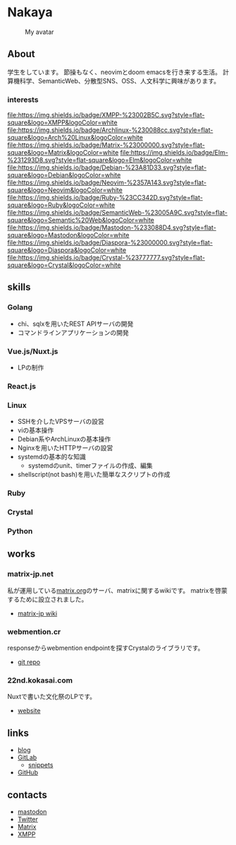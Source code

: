 * Nakaya
#+CAPTION: My avatar
#+ATTR_HTML: :alt My avatar
[[./assets/avatar.svg]]

** About
学生をしています。
節操もなく、neovimとdoom emacsを行き来する生活。
計算機科学、SemanticWeb、分散型SNS、OSS、人文科学に興味があります。

*** interests
[[file:https://img.shields.io/badge/XMPP-%23002B5C.svg?style=flat-square&logo=XMPP&logoColor=white]]
[[file:https://img.shields.io/badge/Archlinux-%230088cc.svg?style=flat-square&logo=Arch%20Linux&logoColor=white]]
[[file:https://img.shields.io/badge/Matrix-%23000000.svg?style=flat-square&logo=Matrix&logoColor=white]]
[[file:https://img.shields.io/badge/Elm-%231293D8.svg?style=flat-square&logo=Elm&logoColor=white]]
[[file:https://img.shields.io/badge/Debian-%23A81D33.svg?style=flat-square&logo=Debian&logoColor=white]]
[[file:https://img.shields.io/badge/Neovim-%2357A143.svg?style=flat-square&logo=Neovim&logoColor=white]]
[[file:https://img.shields.io/badge/Ruby-%23CC342D.svg?style=flat-square&logo=Ruby&logoColor=white]]
[[file:https://img.shields.io/badge/SemanticWeb-%23005A9C.svg?style=flat-square&logo=Semantic%20Web&logoColor=white]]
[[file:https://img.shields.io/badge/Mastodon-%233088D4.svg?style=flat-square&logo=Mastodon&logoColor=white]]
[[file:https://img.shields.io/badge/Diaspora-%23000000.svg?style=flat-square&logo=Diaspora&logoColor=white]]
[[file:https://img.shields.io/badge/Crystal-%23777777.svg?style=flat-square&logo=Crystal&logoColor=white]]

** skills
*** Golang
- chi、sqlxを用いたREST APIサーバの開発
- コマンドラインアプリケーションの開発
*** Vue.js/Nuxt.js
- LPの制作
*** React.js
*** Linux
- SSHを介したVPSサーバの設営
- viの基本操作
- Debian系やArchLinuxの基本操作
- Nginxを用いたHTTPサーバの設営
- systemdの基本的な知識
  + systemdのunit、timerファイルの作成、編集
- shellscript(not bash)を用いた簡単なスクリプトの作成
*** Ruby
*** Crystal
*** Python
** works
*** matrix-jp.net
私が運用している[[https://matrix.org/][matrix.org]]のサーバ、matrixに関するwikiです。
matrixを啓蒙するために設立されました。
+ [[https://wiki.matrix-jp.net][matrix-jp wiki]]
*** webmention.cr
responseからwebmention endpointを探すCrystalのライブラリです。
+ [[https://gitlab.com/eniehack/webmention-cr][git repo]]
*** 22nd.kokasai.com
Nuxtで書いた文化祭のLPです。
+ [[https://22nd.kokasai.com/][website]]
** links
- [[https://blog.eniehack.net/][blog]]
- [[https://gitlab.com/eniehack/][GitLab]]
  + [[https://gitlab.com/users/eniehack/snippets][snippets]]
- [[https://github.com/eniehack/][GitHub]]
** contacts
- [[https://mstdn.sublimer.me/@eniehack][mastodon]]
- [[https://twitter.com/eniehack][Twitter]]
- [[https://matrix.to/#/@eniehack:matrix-jp.net][Matrix]]
- [[xmpp:eniehack@jabber.eniehack.net][XMPP]]

